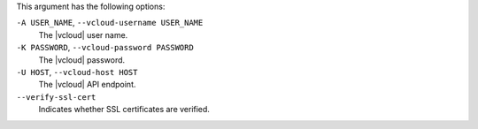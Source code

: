 .. The contents of this file are included in multiple topics.
.. This file describes a command or a sub-command for Knife.
.. This file should not be changed in a way that hinders its ability to appear in multiple documentation sets.


This argument has the following options:

``-A USER_NAME``, ``--vcloud-username USER_NAME``
   The |vcloud| user name.

``-K PASSWORD``, ``--vcloud-password PASSWORD``
   The |vcloud| password.

``-U HOST``, ``--vcloud-host HOST``
   The |vcloud| API endpoint.

``--verify-ssl-cert``
   Indicates whether SSL certificates are verified.